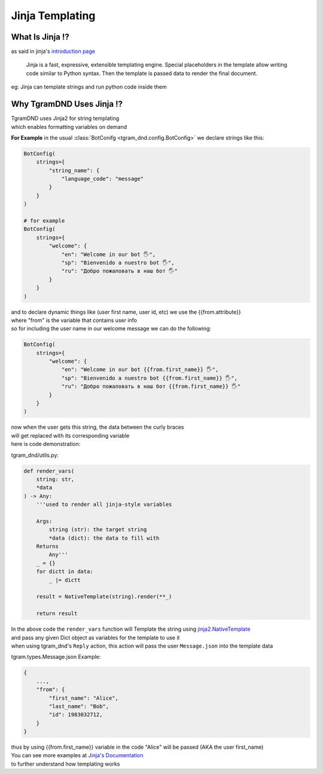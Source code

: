 ##################
Jinja Templating
##################

What Is Jinja ⁉️
------------------
as said in jinja's `introduction page <https://jinja.palletsprojects.com/en/stable/intro/>`_

    Jinja is a fast, expressive, extensible templating engine. Special placeholders in the template allow writing code similar to Python syntax. Then the template is passed data to render the final document.

eg: Jinja can template strings and run python code inside them

Why TgramDND Uses Jinja ⁉️
---------------------------

| TgramDND uses Jinja2 for string templating
| which enables formatting variables on demand

**For Example**
in the usual :class:`BotConifg <tgram_dnd.config.BotConfig>` we declare strings like this:

.. code-block:: python

    BotConfig(
        strings={
            "string_name": {
                "language_code": "message"
            }
        }
    )

    # for example
    BotConfig(
        strings={
            "welcome": {
                "en": "Welcome in our bot 🖐️",
                "sp": "Bienvenido a nuestro bot 🖐️",
                "ru": "Добро пожаловать в наш бот 🖐️"
            }
        }
    )

| and to declare dynamic things like (user first name, user id, etc) we use the {{from.attribute}}
| where "from" is the variable that contains user info
| so for including the user name in our welcome message we can do the following:

.. code-block:: python

    BotConfig(
        strings={
            "welcome": {
                "en": "Welcome in our bot {{from.first_name}} 🖐️",
                "sp": "Bienvenido a nuestro bot {{from.first_name}} 🖐️",
                "ru": "Добро пожаловать в наш бот {{from.first_name}} 🖐️"
            }
        }
    )

| now when the user gets this string, the data between the curly braces
| will get replaced with its corresponding variable
| here is code demonstration:

tgram_dnd/utils.py:

.. code-block:: python

    def render_vars(
        string: str,
        *data
    ) -> Any:
        '''used to render all jinja-style variables
        
        Args:
            string (str): the target string
            *data (dict): the data to fill with
        Returns
            Any'''
        _ = {}
        for dictt in data:
            _ |= dictt
        
        result = NativeTemplate(string).render(**_)

        return result

| In the above code the ``render_vars`` function will Template the string using `jinja2.NativeTemplate <https://jinja.palletsprojects.com/en/stable/nativetypes/#jinja2.nativetypes.NativeTemplate>`_
| and pass any given Dict object as variables for the template to use it
| when using tgram_dnd's ``Reply`` action, this action will pass the user ``Message.json`` into the template data

tgram.types.Message.json Example:

.. code-block:: python

    {
        ...,
        "from": {
            "first_name": "Alice",
            "last_name": "Bob",
            "id": 1983032712,
        }
    }

| thus by using {{from.first_name}} variable in the code "Alice" will be passed (AKA the user first_name)

| You can see more examples at `Jinja's Documentation <https://jinja.palletsprojects.com/en/stable/nativetypes/#examples>`_ 
| to further understand how templating works